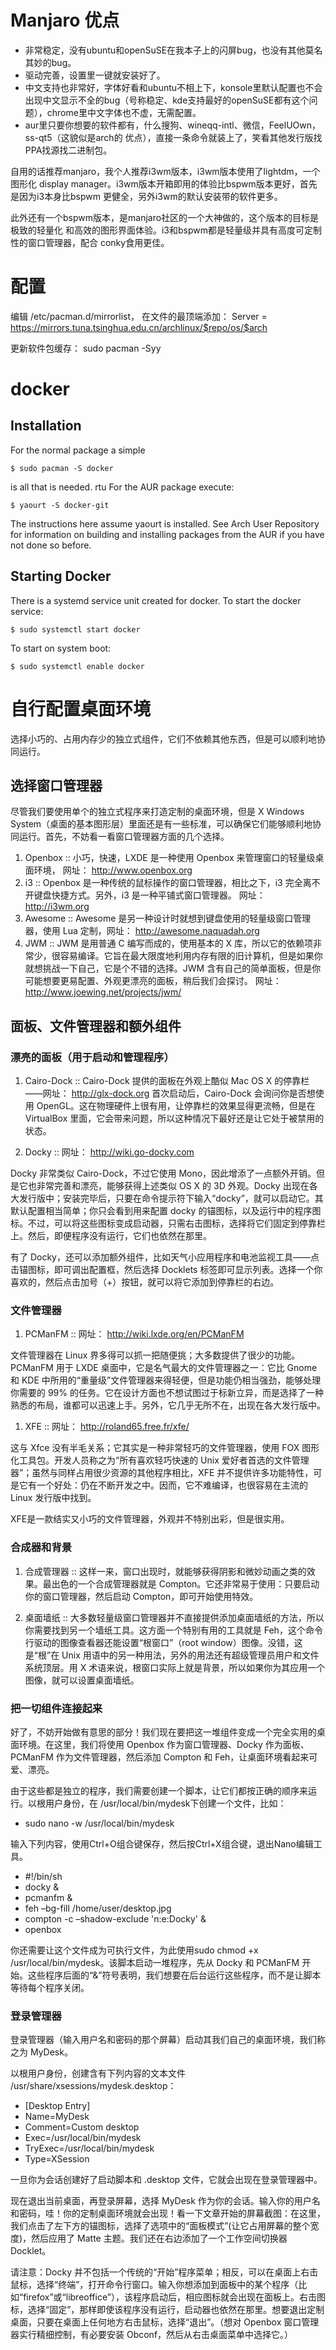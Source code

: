 # -*- mode: Org; org-download-image-dir: "../images"; -*-
#+BEGIN_COMMENT
.. title: 配置 Manjaro 纪录
.. slug: pei-zhi-manjaro-ji-lu
.. date: 2017-01-22 14:08:43 UTC+08:00
.. tags: 
.. category: 
.. link: 
.. description: 
.. type: text
#+END_COMMENT
* Manjaro 优点

- 非常稳定，没有ubuntu和openSuSE在我本子上的闪屏bug，也没有其他莫名其妙的bug。
- 驱动完善，设置里一键就安装好了。
- 中文支持也非常好，字体好看和ubuntu不相上下，konsole里默认配置也不会出现中文显示不全的bug（号称稳定、kde支持最好的openSuSE都有这个问题），chrome里中文字体也不虚，无需配置。
- aur里只要你想要的软件都有，什么搜狗、wineqq-intl、微信，FeelUOwn，ss-qt5（这貌似是arch的 优点），直接一条命令就装上了，笑看其他发行版找PPA找源找二进制包。


自用的话推荐manjaro，我个人推荐i3wm版本，i3wm版本使用了lightdm，一个图形化
display manager。i3wm版本开箱即用的体验比bspwm版本更好，首先是因为i3本身比bspwm
更健全，另外i3wm的默认安装带的软件更多。

此外还有一个bspwm版本，是manjaro社区的一个大神做的，这个版本的目标是极致的轻量化
和高效的图形界面体验。i3和bspwm都是轻量级并具有高度可定制性的窗口管理器，配合
conky食用更佳。






* 配置
编辑 /etc/pacman.d/mirrorlist， 在文件的最顶端添加： Server = https://mirrors.tuna.tsinghua.edu.cn/archlinux/$repo/os/$arch

更新软件包缓存： sudo pacman -Syy
* docker
** Installation
 For the normal package a simple

 =$ sudo pacman -S docker=

 is all that is needed.
rtu
 For the AUR package execute:

 =$ yaourt -S docker-git=

 The instructions here assume yaourt is installed. See Arch User Repository for information on building and installing packages from the AUR if you have not done so before.
** Starting Docker
 There is a systemd service unit created for docker. To start the docker service:

 =$ sudo systemctl start docker=

 To start on system boot:

 =$ sudo systemctl enable docker=
* 自行配置桌面环境
选择小巧的、占用内存少的独立式组件，它们不依赖其他东西，但是可以顺利地协同运行。
** 选择窗口管理器

 尽管我们要使用单个的独立式程序来打造定制的桌面环境，但是 X Windows System（桌面的基本图形层）里面还是有一些标准，可以确保它们能够顺利地协同运行。首先，不妨看一看窗口管理器方面的几个选择。

 1. Openbox ::
      小巧，快速，LXDE 是一种使用 Openbox 来管理窗口的轻量级桌面环境， 网址： http://www.openbox.org
 2. i3 ::
      Openbox 是一种传统的鼠标操作的窗口管理器，相比之下，i3 完全离不开键盘快捷方式。另外，i3 是一种平铺式窗口管理器。 网址： http://i3wm.org 
 3. Awesome ::
       Awesome 是另一种设计时就想到键盘使用的轻量级窗口管理器，使用 Lua 定制，网址： http://awesome.naquadah.org
 4. JWM ::
      JWM 是用普通 C 编写而成的，使用基本的 X 库，所以它的依赖项非常少，很容易编译。它旨在最大限度地利用内存有限的旧计算机，但是如果你就想挑战一下自己，它是个不错的选择。JWM 含有自己的简单面板，但是你可能想要更易配置、外观更漂亮的面板，稍后我们会探讨。 网址： http://www.joewing.net/projects/jwm/
** 面板、文件管理器和额外组件
*** 漂亮的面板（用于启动和管理程序）

  1. Cairo-Dock ::  Cairo-Dock 提供的面板在外观上酷似 Mac OS X 的停靠栏――网址： http://glx-dock.org 首次启动后，Cairo-Dock 会询问你是否想使用 OpenGL。这在物理硬件上很有用，让停靠栏的效果显得更流畅，但是在 VirtualBox 里面，它会带来问题，所以这种情况下最好还是让它处于被禁用的状态。

  2. Docky ::
        网址： http://wiki.go-docky.com

  Docky 非常类似 Cairo-Dock，不过它使用 Mono，因此增添了一点额外开销。但是它也非常完善和漂亮，能够获得上述类似 OS X 的 3D 外观。Docky 出现在各大发行版中；安装完毕后，只要在命令提示符下输入“docky”，就可以启动它。其默认配置相当简单；你只会看到用来配置 docky 的锚图标，以及运行中的程序图标。不过，可以将这些图标变成启动器，只需右击图标，选择将它们固定到停靠栏上。然后，即便程序没有运行，它们也依然在那里。

  有了 Docky，还可以添加额外组件，比如天气小应用程序和电池监视工具――点击锚图标，即可调出配置框，然后选择 Docklets 标签即可显示列表。选择一个你喜欢的，然后点击加号（+）按钮，就可以将它添加到停靠栏的右边。
*** 文件管理器
  3. PCManFM ::
        网址： http://wiki.lxde.org/en/PCManFM

  文件管理器在 Linux 界多得可以抓一把随便挑；大多数提供了很少的功能。PCManFM 用于 LXDE 桌面中，它是名气最大的文件管理器之一：它比 Gnome 和 KDE 中所用的“重量级”文件管理器来得轻便，但是功能仍相当强劲，能够处理你需要的 99% 的任务。它在设计方面也不想试图过于标新立异，而是选择了一种熟悉的布局，谁都可以迅速上手。另外，它几乎无所不在，出现在各大发行版中。

  4. XFE ::
        网址： http://roland65.free.fr/xfe/

  这与 Xfce 没有半毛关系；它其实是一种非常轻巧的文件管理器，使用 FOX 图形化工具包。开发人员称之为“所有喜欢轻巧快速的 Unix 爱好者首选的文件管理器”；虽然与同样占用很少资源的其他程序相比，XFE 并不提供许多功能特性，可是它有一个好处：仍在不断开发之中。因而，它不难编译，也很容易在主流的 Linux 发行版中找到。

  XFE是一款结实又小巧的文件管理器，外观并不特别出彩，但是很实用。
*** 合成器和背景

1. 合成管理器 :: 这样一来，窗口出现时，就能够获得阴影和微妙动画之类的效果。最出色的一个合成管理器就是 Compton。它还非常易于使用：只要启动你的窗口管理器，然后启动 Compton，即可开始使用特效。

2. 桌面墙纸 :: 大多数轻量级窗口管理器并不直接提供添加桌面墙纸的方法，所以你需要找到另一个墙纸工具。这方面一个特别有用的工具就是 Feh，这个命令行驱动的图像查看器还能设置“根窗口”（root window）图像。没错，这是“根”在 Unix 用语中的另一种用法，另外的用法还有超级管理员用户和文件系统顶层。用 X 术语来说，根窗口实际上就是背景，所以如果你为其应用一个图像，就可以设置桌面墙纸。
*** 把一切组件连接起来

  好了，不妨开始做有意思的部分！我们现在要把这一堆组件变成一个完全实用的桌面环境。在这里，我们将使用 Openbox 作为窗口管理器、Docky 作为面板、PCManFM 作为文件管理器，然后添加 Compton 和 Feh，让桌面环境看起来可爱、漂亮。

  由于这些都是独立的程序，我们需要创建一个脚本，让它们都按正确的顺序来运行。以根用户身份，在 /usr/local/bin/mydesk下创建一个文件，比如：

  - sudo nano -w /usr/local/bin/mydesk

  输入下列内容，使用Ctrl+O组合键保存，然后按Ctrl+X组合键，退出Nano编辑工具。

  - #!/bin/sh
  - docky &
  - pcmanfm &
  - feh --bg-fill /home/user/desktop.jpg
  - compton -c --shadow-exclude 'n:e:Docky' &
  - openbox

  你还需要让这个文件成为可执行文件，为此使用sudo chmod +x /usr/local/bin/mydesk。该脚本启动一堆程序，先从 Docky 和 PCManFM 开始。这些程序后面的“&”符号表明，我们想要在后台运行这些程序，而不是让脚本等待每个程序关闭。
*** 登录管理器
登录管理器（输入用户名和密码的那个屏幕）启动其我们自己的桌面环境，我们称之为 MyDesk。

以根用户身份，创建含有下列内容的文本文件 /usr/share/xsessions/mydesk.desktop：

  - [Desktop Entry]
  - Name=MyDesk
  - Comment=Custom desktop
  - Exec=/usr/local/bin/mydesk
  - TryExec=/usr/local/bin/mydesk
  - Type=XSession

  一旦你为会话创建好了启动脚本和 .desktop 文件，它就会出现在登录管理器中。

  现在退出当前桌面，再登录屏幕，选择 MyDesk 作为你的会话。输入你的用户名和密码，哇！你的定制桌面环境就会出现！看一下文章开始的屏幕截图：在这里，我们点击了左下方的锚图标，选择了选项中的“面板模式”(让它占用屏幕的整个宽度)，然后应用了 Matte 主题。我们还在右边添加了一个工作空间切换器 Docklet。

  请注意：Docky 并不包括一个传统的“开始”程序菜单；相反，可以在桌面上右击鼠标，选择“终端”，打开命令行窗口。输入你想添加到面板中的某个程序（比如“firefox”或“libreoffice”），该程序启动后，相应图标就会出现在面板上。右击图标，选择“固定”，那样即使该程序没有运行，启动器也依然在那里。想要退出定制桌面，只要在桌面上任何地方右击鼠标，选择“退出”。（想对 Openbox 窗口管理器实行精细控制，有必要安装 Obconf，然后从右击桌面菜单中选择它。）

